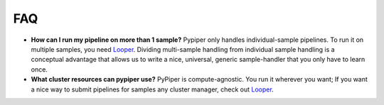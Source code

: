 
FAQ
=========================

-   **How can I run my pipeline on more than 1 sample?** Pypiper only handles individual-sample pipelines. To run it on multiple samples, you need `Looper <http://looper.readthedocs.io/>`_. Dividing multi-sample handling from individual sample handling is a conceptual advantage that allows us to write a nice, universal, generic sample-handler that you only have to learn once.
-   **What cluster resources can pypiper use?** PyPiper is compute-agnostic. You run it wherever you want; If you want a nice way to submit pipelines for samples any cluster manager, check out `Looper <http://looper.readthedocs.io/>`_.
